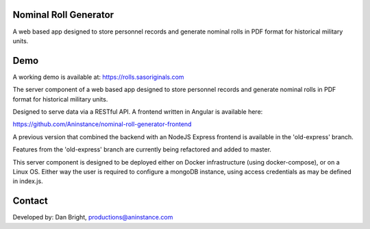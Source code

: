 ======================
Nominal Roll Generator
======================

A web based app designed to store personnel records and generate nominal rolls in PDF format for historical military units.

======================
Demo
======================

A working demo is available at: https://rolls.sasoriginals.com

The server component of a web based app designed to store personnel records and generate nominal rolls in PDF format for historical military units.

Designed to serve data via a RESTful API. A frontend written in Angular is available here:

https://github.com/Aninstance/nominal-roll-generator-frontend

A previous version that combined the backend with an NodeJS Express frontend is available in the 'old-express' branch.

Features from the 'old-express' branch are currently being refactored and added to master.

This server component is designed to be deployed either on Docker infrastructure (using docker-compose), or on a Linux OS. Either way the user is required to configure a mongoDB instance, using access credentials as may be defined in index.js.

======================
Contact
======================

Developed by: Dan Bright, productions@aninstance.com
